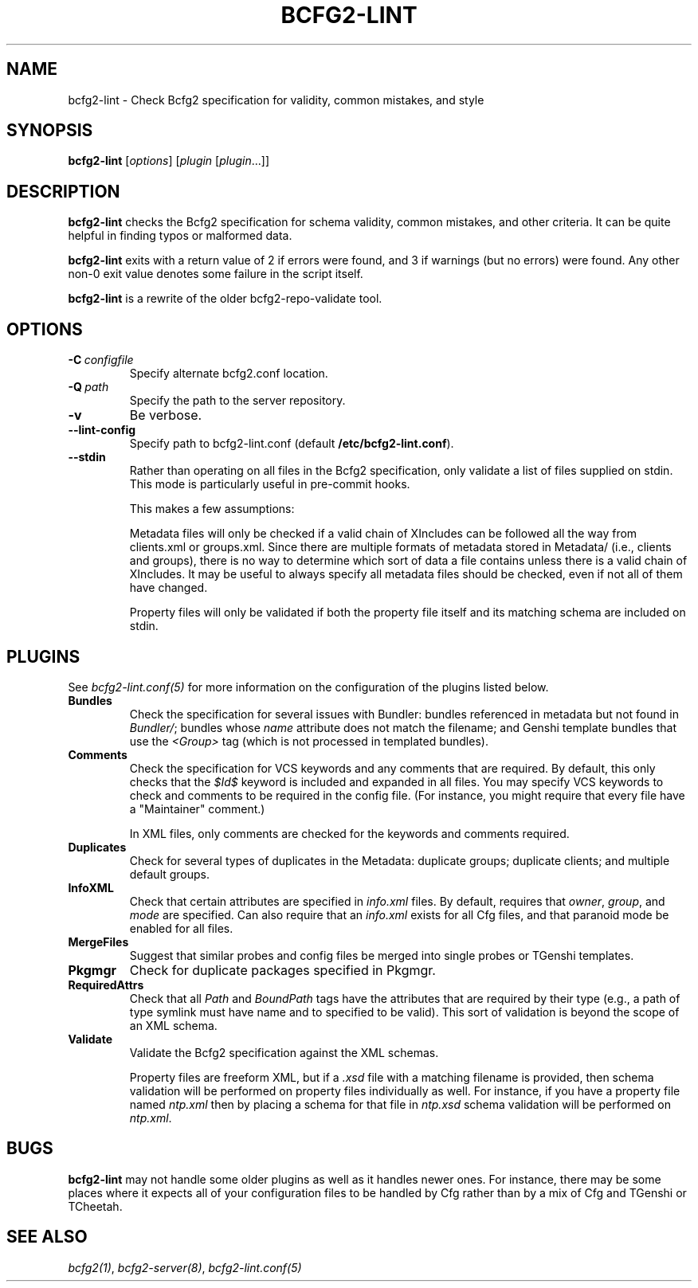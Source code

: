 .TH "BCFG2-LINT" "8" "November 14, 2012" "1.3" "Bcfg2"
.SH NAME
bcfg2-lint \- Check Bcfg2 specification for validity, common mistakes, and style
.
.nr rst2man-indent-level 0
.
.de1 rstReportMargin
\\$1 \\n[an-margin]
level \\n[rst2man-indent-level]
level margin: \\n[rst2man-indent\\n[rst2man-indent-level]]
-
\\n[rst2man-indent0]
\\n[rst2man-indent1]
\\n[rst2man-indent2]
..
.de1 INDENT
.\" .rstReportMargin pre:
. RS \\$1
. nr rst2man-indent\\n[rst2man-indent-level] \\n[an-margin]
. nr rst2man-indent-level +1
.\" .rstReportMargin post:
..
.de UNINDENT
. RE
.\" indent \\n[an-margin]
.\" old: \\n[rst2man-indent\\n[rst2man-indent-level]]
.nr rst2man-indent-level -1
.\" new: \\n[rst2man-indent\\n[rst2man-indent-level]]
.in \\n[rst2man-indent\\n[rst2man-indent-level]]u
..
.\" Man page generated from reStructeredText.
.
.SH SYNOPSIS
.sp
\fBbcfg2\-lint\fP [\fIoptions\fP] [\fIplugin\fP [\fIplugin\fP...]]
.SH DESCRIPTION
.sp
\fBbcfg2\-lint\fP checks the Bcfg2 specification for schema
validity, common mistakes, and other criteria. It can be quite helpful
in finding typos or malformed data.
.sp
\fBbcfg2\-lint\fP exits with a return value of 2 if errors were
found, and 3 if warnings (but no errors) were found. Any other non\-0
exit value denotes some failure in the script itself.
.sp
\fBbcfg2\-lint\fP is a rewrite of the older bcfg2\-repo\-validate
tool.
.SH OPTIONS
.INDENT 0.0
.TP
.BI \-C \ configfile
Specify alternate bcfg2.conf location.
.TP
.BI \-Q \ path
Specify the path to the server repository.
.TP
.B \-v
Be verbose.
.TP
.B \-\-lint\-config
Specify path to bcfg2\-lint.conf (default
\fB/etc/bcfg2\-lint.conf\fP).
.TP
.B \-\-stdin
Rather than operating on all files in the Bcfg2
specification, only validate a list of files
supplied on stdin. This mode is particularly useful
in pre\-commit hooks.
.sp
This makes a few assumptions:
.sp
Metadata files will only be checked if a valid chain
of XIncludes can be followed all the way from
clients.xml or groups.xml. Since there are multiple
formats of metadata stored in Metadata/ (i.e.,
clients and groups), there is no way to determine
which sort of data a file contains unless there is a
valid chain of XIncludes. It may be useful to always
specify all metadata files should be checked, even
if not all of them have changed.
.sp
Property files will only be validated if both the
property file itself and its matching schema are
included on stdin.
.UNINDENT
.SH PLUGINS
.sp
See \fIbcfg2\-lint.conf(5)\fP for more information on the
configuration of the plugins listed below.
.INDENT 0.0
.TP
.B Bundles
Check the specification for several issues with Bundler: bundles
referenced in metadata but not found in \fIBundler/\fP; bundles whose
\fIname\fP attribute does not match the filename; and Genshi template
bundles that use the \fI<Group>\fP tag (which is not processed in
templated bundles).
.TP
.B Comments
Check the specification for VCS keywords and any comments that are
required. By default, this only checks that the \fI$Id$\fP keyword is
included and expanded in all files. You may specify VCS keywords to
check and comments to be required in the config file. (For instance,
you might require that every file have a "Maintainer" comment.)
.sp
In XML files, only comments are checked for the keywords and
comments required.
.TP
.B Duplicates
Check for several types of duplicates in the Metadata: duplicate
groups; duplicate clients; and multiple default groups.
.TP
.B InfoXML
Check that certain attributes are specified in \fIinfo.xml\fP files. By
default, requires that \fIowner\fP, \fIgroup\fP, and \fImode\fP are specified.
Can also require that an \fIinfo.xml\fP exists for all Cfg files, and
that paranoid mode be enabled for all files.
.TP
.B MergeFiles
Suggest that similar probes and config files be merged into single
probes or TGenshi templates.
.TP
.B Pkgmgr
Check for duplicate packages specified in Pkgmgr.
.TP
.B RequiredAttrs
Check that all \fIPath\fP and \fIBoundPath\fP tags have the attributes that
are required by their type (e.g., a path of type symlink must have
name and to specified to be valid). This sort of validation is
beyond the scope of an XML schema.
.TP
.B Validate
Validate the Bcfg2 specification against the XML schemas.
.sp
Property files are freeform XML, but if a \fI.xsd\fP file with a matching
filename is provided, then schema validation will be performed on
property files individually as well. For instance, if you have a
property file named \fIntp.xml\fP then by placing a schema for that file
in \fIntp.xsd\fP schema validation will be performed on \fIntp.xml\fP.
.UNINDENT
.SH BUGS
.sp
\fBbcfg2\-lint\fP may not handle some older plugins as well as it
handles newer ones. For instance, there may be some places where it
expects all of your configuration files to be handled by Cfg rather than
by a mix of Cfg and TGenshi or TCheetah.
.SH SEE ALSO
.sp
\fIbcfg2(1)\fP, \fIbcfg2\-server(8)\fP,
\fIbcfg2\-lint.conf(5)\fP
.\" Generated by docutils manpage writer.
.\" 
.
